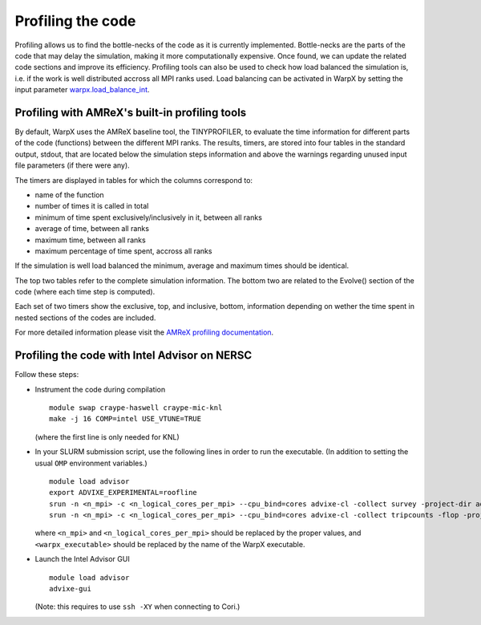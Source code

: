 Profiling the code
==================

Profiling allows us to find the bottle-necks of the code as it is currently implemented.
Bottle-necks are the parts of the code that may delay the simulation, making it more computationally expensive.
Once found, we can update the related code sections and improve its efficiency.
Profiling tools can also be used to check how load balanced the simulation is, i.e. if the work is well distributed accross all MPI ranks used.
Load balancing can be activated in WarpX by setting the input parameter `warpx.load_balance_int <https://warpx.readthedocs.io/en/latest/running_cpp/parameters.html#distribution-across-mpi-ranks-and-parallelization>`__.

Profiling with AMReX's built-in profiling tools
-----------------------------------------------

By default, WarpX uses the AMReX baseline tool, the TINYPROFILER, to evaluate the time information for different parts of the code (functions) between the different MPI ranks.
The results, timers, are stored into four tables in the standard output, stdout, that are located below the simulation steps information and above the warnings regarding unused input file parameters (if there were any).

The timers are displayed in tables for which the columns correspond to:

* name of the function
* number of times it is called in total
* minimum of time spent exclusively/inclusively in it, between all ranks
* average of time, between all ranks
* maximum time, between all ranks
* maximum percentage of time spent, accross all ranks

If the simulation is well load balanced the minimum, average and maximum times should be identical.

The top two tables refer to the complete simulation information.
The bottom two are related to the Evolve() section of the code (where each time step is computed).

Each set of two timers show the exclusive, top, and inclusive, bottom, information depending on wether the time spent in nested sections of the codes are included.

For more detailed information please visit the `AMReX profiling documentation <https://amrex-codes.github.io/amrex/docs_html/AMReX_Profiling_Tools_Chapter.html>`__.

.. node:
   We encourage all users to include the TINYPROFILERS simulation information in their github issues, if they verified strong load imbalance.


Profiling the code with Intel Advisor on NERSC
----------------------------------------------

Follow these steps:

- Instrument the code during compilation

  ::

     module swap craype-haswell craype-mic-knl
     make -j 16 COMP=intel USE_VTUNE=TRUE

  (where the first line is only needed for KNL)

- In your SLURM submission script, use the following
  lines in order to run the executable. (In addition
  to setting the usual ``OMP`` environment variables.)

  ::

     module load advisor
     export ADVIXE_EXPERIMENTAL=roofline
     srun -n <n_mpi> -c <n_logical_cores_per_mpi> --cpu_bind=cores advixe-cl -collect survey -project-dir advisor -trace-mpi -- <warpx_executable> inputs
     srun -n <n_mpi> -c <n_logical_cores_per_mpi> --cpu_bind=cores advixe-cl -collect tripcounts -flop -project-dir advisor -trace-mpi -- <warpx_executable> inputs

  where ``<n_mpi>`` and ``<n_logical_cores_per_mpi>`` should be replaced by
  the proper values, and ``<warpx_executable>`` should be replaced by the
  name of the WarpX executable.

- Launch the Intel Advisor GUI

  ::

     module load advisor
     advixe-gui

  (Note: this requires to use ``ssh -XY`` when connecting to Cori.)

